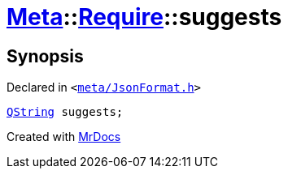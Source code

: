 [#Meta-Require-suggests]
= xref:Meta.adoc[Meta]::xref:Meta/Require.adoc[Require]::suggests
:relfileprefix: ../../
:mrdocs:


== Synopsis

Declared in `&lt;https://github.com/PrismLauncher/PrismLauncher/blob/develop/meta/JsonFormat.h#L40[meta&sol;JsonFormat&period;h]&gt;`

[source,cpp,subs="verbatim,replacements,macros,-callouts"]
----
xref:QString.adoc[QString] suggests;
----



[.small]#Created with https://www.mrdocs.com[MrDocs]#
